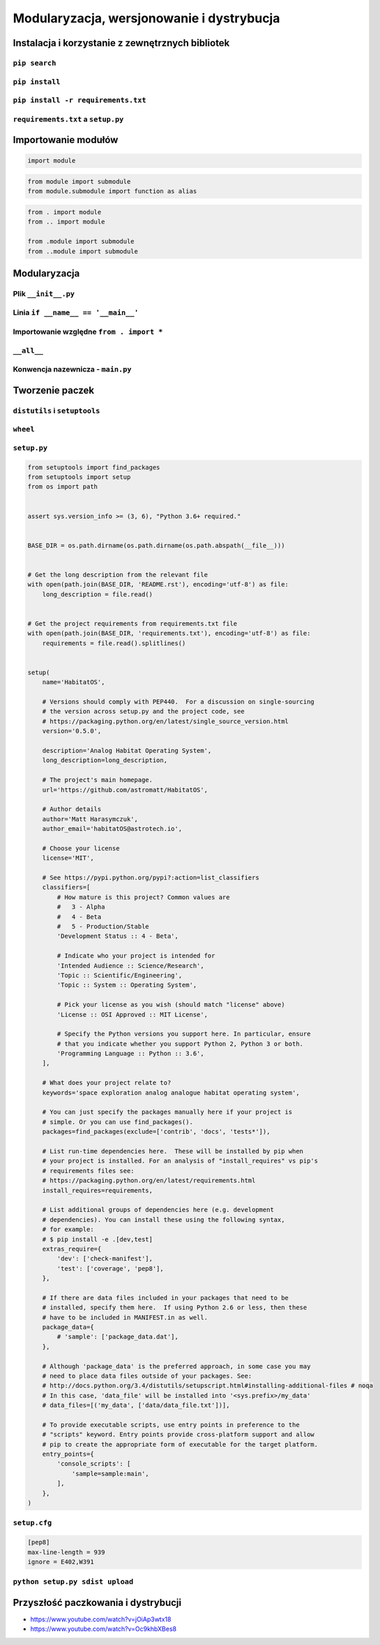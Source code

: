 ******************************************
Modularyzacja, wersjonowanie i dystrybucja
******************************************

.. _Instalacja i korzystanie z zewnętrznych bibliotek:

Instalacja i korzystanie z zewnętrznych bibliotek
=================================================

``pip search``
--------------

``pip install``
---------------

``pip install -r requirements.txt``
-----------------------------------

``requirements.txt`` a ``setup.py``
-----------------------------------


Importowanie modułów
====================
.. code-block:: python

    import module

.. code-block:: python

    from module import submodule
    from module.submodule import function as alias

.. code-block:: python

    from . import module
    from .. import module

    from .module import submodule
    from ..module import submodule


Modularyzacja
=============

Plik ``__init__.py``
--------------------

Linia ``if __name__ == '__main__'``
-----------------------------------

Importowanie względne ``from . import *``
-----------------------------------------

``__all__``
-----------

Konwencja nazewnicza - ``main.py``
----------------------------------


Tworzenie paczek
================

``distutils`` i ``setuptools``
------------------------------

``wheel``
---------

``setup.py``
------------

.. code-block:: python

    from setuptools import find_packages
    from setuptools import setup
    from os import path


    assert sys.version_info >= (3, 6), "Python 3.6+ required."


    BASE_DIR = os.path.dirname(os.path.dirname(os.path.abspath(__file__)))


    # Get the long description from the relevant file
    with open(path.join(BASE_DIR, 'README.rst'), encoding='utf-8') as file:
        long_description = file.read()


    # Get the project requirements from requirements.txt file
    with open(path.join(BASE_DIR, 'requirements.txt'), encoding='utf-8') as file:
        requirements = file.read().splitlines()


    setup(
        name='HabitatOS',

        # Versions should comply with PEP440.  For a discussion on single-sourcing
        # the version across setup.py and the project code, see
        # https://packaging.python.org/en/latest/single_source_version.html
        version='0.5.0',

        description='Analog Habitat Operating System',
        long_description=long_description,

        # The project's main homepage.
        url='https://github.com/astromatt/HabitatOS',

        # Author details
        author='Matt Harasymczuk',
        author_email='habitatOS@astrotech.io',

        # Choose your license
        license='MIT',

        # See https://pypi.python.org/pypi?:action=list_classifiers
        classifiers=[
            # How mature is this project? Common values are
            #   3 - Alpha
            #   4 - Beta
            #   5 - Production/Stable
            'Development Status :: 4 - Beta',

            # Indicate who your project is intended for
            'Intended Audience :: Science/Research',
            'Topic :: Scientific/Engineering',
            'Topic :: System :: Operating System',

            # Pick your license as you wish (should match "license" above)
            'License :: OSI Approved :: MIT License',

            # Specify the Python versions you support here. In particular, ensure
            # that you indicate whether you support Python 2, Python 3 or both.
            'Programming Language :: Python :: 3.6',
        ],

        # What does your project relate to?
        keywords='space exploration analog analogue habitat operating system',

        # You can just specify the packages manually here if your project is
        # simple. Or you can use find_packages().
        packages=find_packages(exclude=['contrib', 'docs', 'tests*']),

        # List run-time dependencies here.  These will be installed by pip when
        # your project is installed. For an analysis of "install_requires" vs pip's
        # requirements files see:
        # https://packaging.python.org/en/latest/requirements.html
        install_requires=requirements,

        # List additional groups of dependencies here (e.g. development
        # dependencies). You can install these using the following syntax,
        # for example:
        # $ pip install -e .[dev,test]
        extras_require={
            'dev': ['check-manifest'],
            'test': ['coverage', 'pep8'],
        },

        # If there are data files included in your packages that need to be
        # installed, specify them here.  If using Python 2.6 or less, then these
        # have to be included in MANIFEST.in as well.
        package_data={
            # 'sample': ['package_data.dat'],
        },

        # Although 'package_data' is the preferred approach, in some case you may
        # need to place data files outside of your packages. See:
        # http://docs.python.org/3.4/distutils/setupscript.html#installing-additional-files # noqa
        # In this case, 'data_file' will be installed into '<sys.prefix>/my_data'
        # data_files=[('my_data', ['data/data_file.txt'])],

        # To provide executable scripts, use entry points in preference to the
        # "scripts" keyword. Entry points provide cross-platform support and allow
        # pip to create the appropriate form of executable for the target platform.
        entry_points={
            'console_scripts': [
                'sample=sample:main',
            ],
        },
    )

``setup.cfg``
-------------

.. code:: ini

    [pep8]
    max-line-length = 939
    ignore = E402,W391

``python setup.py sdist upload``
--------------------------------


Przyszłość paczkowania i dystrybucji
====================================

* https://www.youtube.com/watch?v=jOiAp3wtx18
* https://www.youtube.com/watch?v=Oc9khbXBes8
